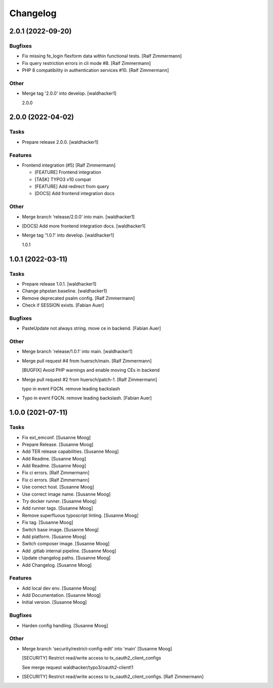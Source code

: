 Changelog
=========


2.0.1 (2022-09-20)
------------------

Bugfixes
~~~~~~~~
- Fix missing fe_login flexform data within functional tests. [Ralf
  Zimmermann]
- Fix query restriction errors in cli mode #8. [Ralf Zimmermann]
- PHP 8 compatibility in authentication services #10. [Ralf Zimmermann]

Other
~~~~~
- Merge tag '2.0.0' into develop. [waldhacker1]

  2.0.0


2.0.0 (2022-04-02)
------------------

Tasks
~~~~~
- Prepare release 2.0.0. [waldhacker1]

Features
~~~~~~~~
- Frontend integration (#5) [Ralf Zimmermann]

  * [FEATURE] Frontend integration

  * [TASK] TYPO3 v10 compat

  * [FEATURE] Add redirect from query

  * [DOCS] Add frontend integration docs

Other
~~~~~
- Merge branch 'release/2.0.0' into main. [waldhacker1]
- [DOCS] Add more frontend integration docs. [waldhacker1]
- Merge tag '1.0.1' into develop. [waldhacker1]

  1.0.1


1.0.1 (2022-03-11)
------------------

Tasks
~~~~~
- Prepare release 1.0.1. [waldhacker1]
- Change phpstan baseline. [waldhacker1]
- Remove deprecated psalm config. [Ralf Zimmermann]
- Check if SESSION exists. [Fabian Auer]

Bugfixes
~~~~~~~~
- PasteUpdate not always string. move ce in backend. [Fabian Auer]

Other
~~~~~
- Merge branch 'release/1.0.1' into main. [waldhacker1]
- Merge pull request #4 from huersch/main. [Ralf Zimmermann]

  [BUGFIX] Avoid PHP warnings and enable moving CEs in backend
- Merge pull request #2 from huersch/patch-1. [Ralf Zimmermann]

  typo in event FQCN. remove leading backslash
- Typo in event FQCN. remove leading backslash. [Fabian Auer]


1.0.0 (2021-07-11)
------------------

Tasks
~~~~~
- Fix ext_emconf. [Susanne Moog]
- Prepare Release. [Susanne Moog]
- Add TER release capabilities. [Susanne Moog]
- Add Readme. [Susanne Moog]
- Add Readme. [Susanne Moog]
- Fix ci errors. [Ralf Zimmermann]
- Fix ci errors. [Ralf Zimmermann]
- Use correct host. [Susanne Moog]
- Use correct image name. [Susanne Moog]
- Try docker runner. [Susanne Moog]
- Add runner tags. [Susanne Moog]
- Remove superfluous typoscript linting. [Susanne Moog]
- Fix tag. [Susanne Moog]
- Switch base image. [Susanne Moog]
- Add platform. [Susanne Moog]
- Switch composer image. [Susanne Moog]
- Add .gitlab internal pipeline. [Susanne Moog]
- Update changelog paths. [Susanne Moog]
- Add Changelog. [Susanne Moog]

Features
~~~~~~~~
- Add local dev env. [Susanne Moog]
- Add Documentation. [Susanne Moog]
- Initial version. [Susanne Moog]

Bugfixes
~~~~~~~~
- Harden config handling. [Susanne Moog]

Other
~~~~~
- Merge branch 'security/restrict-config-edit' into 'main' [Susanne
  Moog]

  [SECURITY] Restrict read/write access to tx_oauth2_client_configs

  See merge request waldhacker/typo3/oauth2-client!1
- [SECURITY] Restrict read/write access to tx_oauth2_client_configs.
  [Ralf Zimmermann]


